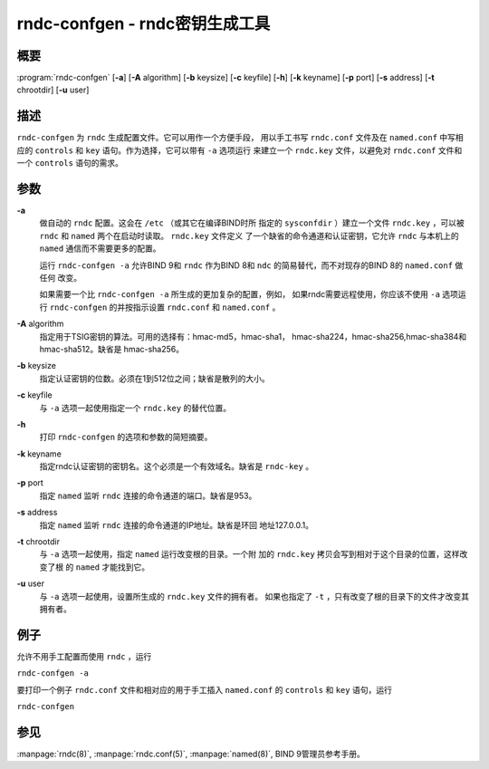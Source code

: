 .. 
   Copyright (C) Internet Systems Consortium, Inc. ("ISC")
   
   This Source Code Form is subject to the terms of the Mozilla Public
   License, v. 2.0. If a copy of the MPL was not distributed with this
   file, You can obtain one at http://mozilla.org/MPL/2.0/.
   
   See the COPYRIGHT file distributed with this work for additional
   information regarding copyright ownership.

..
   Copyright (C) Internet Systems Consortium, Inc. ("ISC")

   This Source Code Form is subject to the terms of the Mozilla Public
   License, v. 2.0. If a copy of the MPL was not distributed with this
   file, You can obtain one at http://mozilla.org/MPL/2.0/.

   See the COPYRIGHT file distributed with this work for additional
   information regarding copyright ownership.


.. highlight: console

.. _man_rndc-confgen:

rndc-confgen - rndc密钥生成工具
---------------------------------------

概要
~~~~~~~~

:program:`rndc-confgen` [**-a**] [**-A** algorithm] [**-b** keysize] [**-c** keyfile] [**-h**] [**-k** keyname] [**-p** port] [**-s** address] [**-t** chrootdir] [**-u** user]

描述
~~~~~~~~~~~

``rndc-confgen`` 为 ``rndc`` 生成配置文件。它可以用作一个方便手段，
用以手工书写 ``rndc.conf`` 文件及在 ``named.conf`` 中写相应的
``controls`` 和 ``key`` 语句。作为选择，它可以带有 ``-a`` 选项运行
来建立一个 ``rndc.key`` 文件，以避免对 ``rndc.conf`` 文件和一个
``controls`` 语句的需求。

参数
~~~~~~~~~

**-a**
   做自动的 ``rndc`` 配置。这会在 ``/etc`` （或其它在编译BIND时所
   指定的 ``sysconfdir`` ）建立一个文件 ``rndc.key`` ，可以被
   ``rndc`` 和 ``named`` 两个在启动时读取。 ``rndc.key`` 文件定义
   了一个缺省的命令通道和认证密钥，它允许 ``rndc`` 与本机上的
   ``named`` 通信而不需要更多的配置。

   运行 ``rndc-confgen -a`` 允许BIND 9和 ``rndc`` 作为BIND 8和
   ``ndc`` 的简易替代，而不对现存的BIND 8的 ``named.conf`` 做任何
   改变。

   如果需要一个比 ``rndc-confgen -a`` 所生成的更加复杂的配置，例如，
   如果rndc需要远程使用，你应该不使用 ``-a`` 选项运行 ``rndc-confgen``
   的并按指示设置 ``rndc.conf`` 和 ``named.conf`` 。

**-A** algorithm
   指定用于TSIG密钥的算法。可用的选择有：hmac-md5，hmac-sha1，
   hmac-sha224，hmac-sha256,hmac-sha384和hmac-sha512。缺省是
   hmac-sha256。

**-b** keysize
   指定认证密钥的位数。必须在1到512位之间；缺省是散列的大小。

**-c** keyfile
   与 ``-a`` 选项一起使用指定一个 ``rndc.key`` 的替代位置。

**-h**
   打印 ``rndc-confgen`` 的选项和参数的简短摘要。

**-k** keyname
   指定rndc认证密钥的密钥名。这个必须是一个有效域名。缺省是
   ``rndc-key`` 。

**-p** port
   指定 ``named`` 监听 ``rndc`` 连接的命令通道的端口。缺省是953。

**-s** address
   指定 ``named`` 监听 ``rndc`` 连接的命令通道的IP地址。缺省是环回
   地址127.0.0.1。

**-t** chrootdir
   与 ``-a`` 选项一起使用，指定 ``named`` 运行改变根的目录。一个附
   加的 ``rndc.key`` 拷贝会写到相对于这个目录的位置，这样改变了根
   的 ``named`` 才能找到它。

**-u** user
   与 ``-a`` 选项一起使用，设置所生成的 ``rndc.key`` 文件的拥有者。
   如果也指定了 ``-t`` ，只有改变了根的目录下的文件才改变其拥有者。

例子
~~~~~~~~

允许不用手工配置而使用 ``rndc`` ，运行

``rndc-confgen -a``

要打印一个例子 ``rndc.conf`` 文件和相对应的用于手工插入
``named.conf`` 的 ``controls`` 和 ``key`` 语句，运行

``rndc-confgen``

参见
~~~~~~~~

:manpage:`rndc(8)`, :manpage:`rndc.conf(5)`, :manpage:`named(8)`, BIND 9管理员参考手册。
